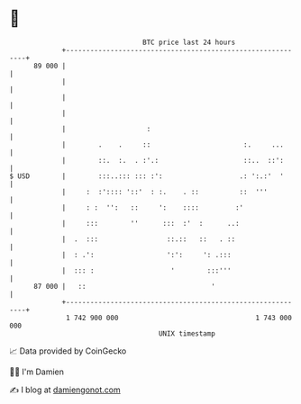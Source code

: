 * 👋

#+begin_example
                                    BTC price last 24 hours                    
                +------------------------------------------------------------+ 
         89 000 |                                                            | 
                |                                                            | 
                |                                                            | 
                |                                                            | 
                |                    :                                       | 
                |        .    .     ::                       :.     ...      | 
                |        ::.  :.  . :'.:                     ::..  ::':      | 
   $ USD        |        :::..::: ::: :':                   .: ':.:'  '      | 
                |     :  :':::: '::'  : :.    . ::          ::  '''          | 
                |     : :  '':   ::     ':    ::::         :'                | 
                |     :::        ''      :::  :'  :      ..:                 | 
                |  .  :::                 ::.::   ::   . ::                  | 
                |  : .':                  ':':     ': .:::                   | 
                |  ::: :                   '        :::'''                   | 
         87 000 |   ::                               '                       | 
                +------------------------------------------------------------+ 
                 1 742 900 000                                  1 743 000 000  
                                        UNIX timestamp                         
#+end_example
📈 Data provided by CoinGecko

🧑‍💻 I'm Damien

✍️ I blog at [[https://www.damiengonot.com][damiengonot.com]]
